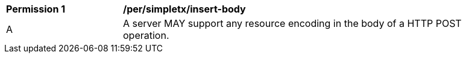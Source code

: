 [[per_simpletx_insert-body]]
[width="90%",cols="2,6a"]
|===
^|*Permission {counter:per-id}* |*/per/simpletx/insert-body*
^|A |A server MAY support any resource encoding in the body of a HTTP POST operation.
|===
